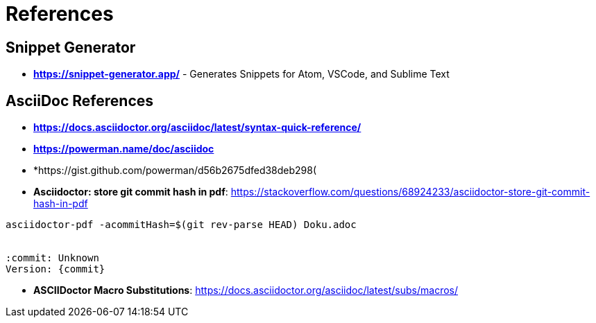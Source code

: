 = References

== Snippet Generator

* *https://snippet-generator.app/* - Generates Snippets for Atom, VSCode, and Sublime Text


== AsciiDoc References

* *https://docs.asciidoctor.org/asciidoc/latest/syntax-quick-reference/*
* *https://powerman.name/doc/asciidoc*
* *https://gist.github.com/powerman/d56b2675dfed38deb298(

* *Asciidoctor: store git commit hash in pdf*: https://stackoverflow.com/questions/68924233/asciidoctor-store-git-commit-hash-in-pdf

[source,bash]
----
asciidoctor-pdf -acommitHash=$(git rev-parse HEAD) Doku.adoc

ifdef::commitHash[]
{commitHash}
endif::[]

:commit: Unknown
Version: {commit}
----

* *ASCIIDoctor Macro Substitutions*: https://docs.asciidoctor.org/asciidoc/latest/subs/macros/

